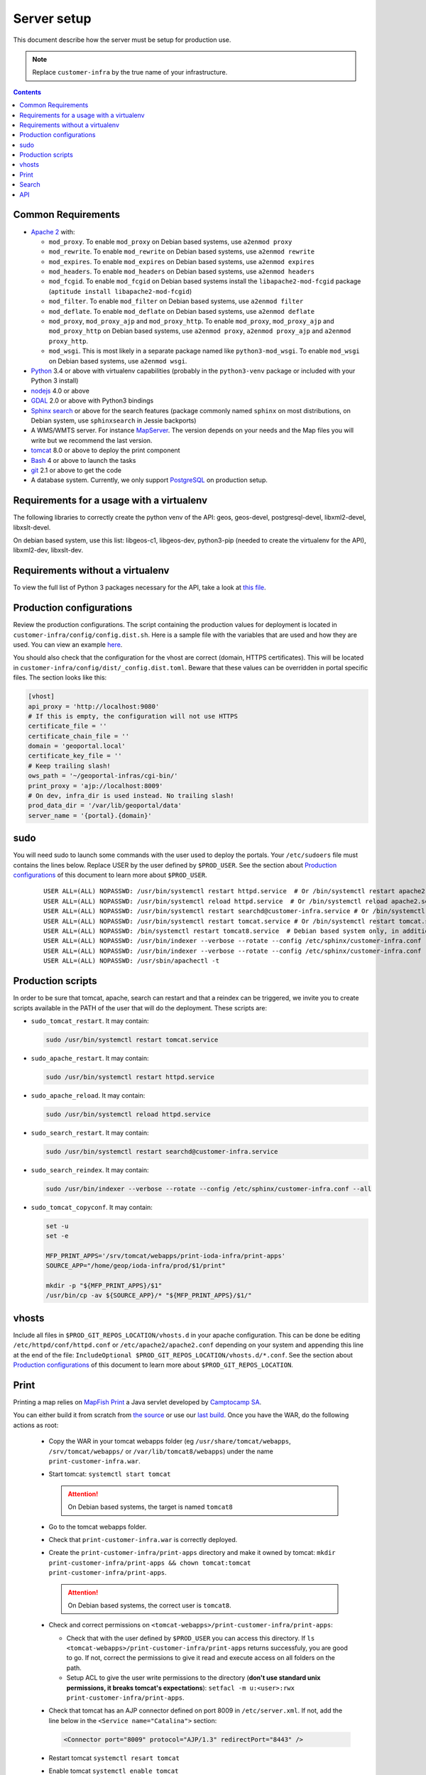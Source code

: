 Server setup
============

This document describe how the server must be setup for production use.

.. note::

  Replace ``customer-infra`` by the true name of your infrastructure.

.. contents::

.. Keep in sync with getting started.

Common Requirements
-------------------

- `Apache 2 <https://httpd.apache.org/>`__ with:

  - ``mod_proxy``. To enable ``mod_proxy`` on Debian based systems, use ``a2enmod proxy``
  - ``mod_rewrite``. To enable ``mod_rewrite`` on Debian based systems, use ``a2enmod rewrite``
  - ``mod_expires``. To enable ``mod_expires`` on Debian based systems, use ``a2enmod expires``
  - ``mod_headers``. To enable ``mod_headers`` on Debian based systems, use ``a2enmod headers``
  - ``mod_fcgid``. To enable ``mod_fcgid`` on Debian based systems install the ``libapache2-mod-fcgid`` package (``aptitude install libapache2-mod-fcgid``)
  - ``mod_filter``. To enable ``mod_filter`` on Debian based systems, use ``a2enmod filter``
  - ``mod_deflate``. To enable ``mod_deflate`` on Debian based systems, use ``a2enmod deflate``
  - ``mod_proxy``, ``mod_proxy_ajp`` and ``mod_proxy_http``. To enable ``mod_proxy``, ``mod_proxy_ajp`` and ``mod_proxy_http`` on Debian based systems, use ``a2enmod proxy``, ``a2enmod proxy_ajp`` and ``a2enmod proxy_http``.
  - ``mod_wsgi``. This is most likely in a separate package named like ``python3-mod_wsgi``. To enable ``mod_wsgi`` on Debian based systems, use ``a2enmod wsgi``.

- `Python <https://www.python.org/>`__ 3.4 or above with virtualenv capabilities (probably in the ``python3-venv`` package or included with your Python 3 install)
- `nodejs <http://nodejs.org/>`__ 4.0 or above
- `GDAL <http://www.gdal.org>`__ 2.0 or above with Python3 bindings
- `Sphinx search <http://sphinxsearch.com/>`__ or above for the search features (package commonly named ``sphinx`` on most distributions, on Debian system, use ``sphinxsearch`` in Jessie backports)
- A WMS/WMTS server. For instance `MapServer <http://mapserver.org/>`__. The version depends on your needs and the Map files you will write but we recommend the last version.
- `tomcat <http://tomcat.apache.org/>`__ 8.0 or above to deploy the print component
- `Bash <http://www.gnu.org/software/bash>`__ 4 or above to launch the tasks
- `git <https://git-scm.com/>`__ 2.1 or above to get the code
- A database system. Currently, we only support `PostgreSQL <https://www.postgresql.org/>`__ on production setup.


Requirements for a usage with a virtualenv
------------------------------------------

The following libraries to correctly create the python venv of the API: geos, geos-devel, postgresql-devel, libxml2-devel, libxslt-devel.

On debian based system, use this list: libgeos-c1, libgeos-dev, python3-pip (needed to create the virtualenv for the API), libxml2-dev, libxslt-dev.


Requirements without a virtualenv
---------------------------------

To view the full list of Python 3 packages necessary for the API, take a look at `this file <https://github.com/ioda-net/geo-api3/blob/devel/requirements.txt>`__.


.. _ref_sysadmin_server-setup_production-cfg:

Production configurations
-------------------------

Review the production configurations. The script containing the production values for deployment is located in ``customer-infra/config/config.dist.sh``. Here is a sample file with the variables that are used and how they are used. You can view an example `here <https://github.com/ioda-net/customer-infra/blob/master/config/config.dist.sh>`__.

You should also check that the configuration for the vhost are correct (domain, HTTPS certificates). This will be located in ``customer-infra/config/dist/_config.dist.toml``. Beware that these values can be overridden in portal specific files. The section looks like this:

.. code:: ini

  [vhost]
  api_proxy = 'http://localhost:9080'
  # If this is empty, the configuration will not use HTTPS
  certificate_file = ''
  certificate_chain_file = ''
  domain = 'geoportal.local'
  certificate_key_file = ''
  # Keep trailing slash!
  ows_path = '~/geoportal-infras/cgi-bin/'
  print_proxy = 'ajp://localhost:8009'
  # On dev, infra_dir is used instead. No trailing slash!
  prod_data_dir = '/var/lib/geoportal/data'
  server_name = '{portal}.{domain}'


sudo
----

You will need sudo to launch some commands with the user used to deploy the portals. Your ``/etc/sudoers`` file must contains the lines below. Replace USER by the user defined by ``$PROD_USER``. See the section about `Production configurations`_ of this document to learn more about ``$PROD_USER``.

  ::

    USER ALL=(ALL) NOPASSWD: /usr/bin/systemctl restart httpd.service  # Or /bin/systemctl restart apache2.service on Debian based system
    USER ALL=(ALL) NOPASSWD: /usr/bin/systemctl reload httpd.service  # Or /bin/systemctl reload apache2.service on Debian based system
    USER ALL=(ALL) NOPASSWD: /usr/bin/systemctl restart searchd@customer-infra.service # Or /bin/systemctl restart searchd@customer-infra.service on Debian based system
    USER ALL=(ALL) NOPASSWD: /usr/bin/systemctl restart tomcat.service # Or /bin/systemctl restart tomcat.service on Debian based system
    USER ALL=(ALL) NOPASSWD: /bin/systemctl restart tomcat8.service  # Debian based system only, in addition to the previous line.
    USER ALL=(ALL) NOPASSWD: /usr/bin/indexer --verbose --rotate --config /etc/sphinx/customer-infra.conf --all --quiet
    USER ALL=(ALL) NOPASSWD: /usr/bin/indexer --verbose --rotate --config /etc/sphinx/customer-infra.conf --all
    USER ALL=(ALL) NOPASSWD: /usr/sbin/apachectl -t


Production scripts
------------------

In order to be sure that tomcat, apache, search can restart and that a reindex can be triggered, we invite you to create scripts available in the PATH of the user that will do the deployment. These scripts are:

- ``sudo_tomcat_restart``. It may contain:

  .. code:: bash

    sudo /usr/bin/systemctl restart tomcat.service

- ``sudo_apache_restart``. It may contain:

  .. code:: bash

    sudo /usr/bin/systemctl restart httpd.service

- ``sudo_apache_reload``. It may contain:

  .. code:: bash

    sudo /usr/bin/systemctl reload httpd.service

- ``sudo_search_restart``. It may contain:

  .. code:: bash

    sudo /usr/bin/systemctl restart searchd@customer-infra.service

- ``sudo_search_reindex``. It may contain:

  .. code:: bash

    sudo /usr/bin/indexer --verbose --rotate --config /etc/sphinx/customer-infra.conf --all

- ``sudo_tomcat_copyconf``. It may contain:

  .. code:: bash

    set -u
    set -e

    MFP_PRINT_APPS='/srv/tomcat/webapps/print-ioda-infra/print-apps'
    SOURCE_APP="/home/geop/ioda-infra/prod/$1/print"

    mkdir -p "${MFP_PRINT_APPS}/$1"
    /usr/bin/cp -av ${SOURCE_APP}/* "${MFP_PRINT_APPS}/$1/"

vhosts
------

Include all files in ``$PROD_GIT_REPOS_LOCATION/vhosts.d`` in your apache configuration. This can be done be editing ``/etc/httpd/conf/httpd.conf`` or ``/etc/apache2/apache2.conf`` depending on your system and appending this line at the end of the file: ``IncludeOptional $PROD_GIT_REPOS_LOCATION/vhosts.d/*.conf``. See the section about `Production configurations`_ of this document to learn more about ``$PROD_GIT_REPOS_LOCATION``.

Print
-----

.. Keep in sync with the getting started

Printing a map relies on `MapFish Print <https://github.com/mapfish/mapfish-print>`__ a Java servlet developed by `Camptocamp SA <http://www.camptocamp.com/en/>`__.

You can either build it from scratch from `the source <https://github.com/mapfish/mapfish-print>`__ or use our `last build </data/getting-started/print.war>`__. Once you have the WAR, do the following actions as root:

  - Copy the WAR in your tomcat webapps folder (eg ``/usr/share/tomcat/webapps``, ``/srv/tomcat/webapps/`` or ``/var/lib/tomcat8/webapps``) under the name ``print-customer-infra.war``.
  - Start tomcat: ``systemctl start tomcat``

    .. attention::

      On Debian based systems, the target is named ``tomcat8``

  - Go to the tomcat webapps folder.
  - Check that ``print-customer-infra.war`` is correctly deployed.
  - Create the ``print-customer-infra/print-apps`` directory and make it owned by tomcat: ``mkdir print-customer-infra/print-apps && chown tomcat:tomcat print-customer-infra/print-apps``.

    .. attention::

      On Debian based systems, the correct user is ``tomcat8``.

  - Check and correct permissions on ``<tomcat-webapps>/print-customer-infra/print-apps``:

    - Check that with the user defined by ``$PROD_USER`` you can access this directory. If ``ls <tomcat-webapps>/print-customer-infra/print-apps`` returns successfuly, you are good to go. If not, correct the permissions to give it read and execute access on all folders on the path.
    - Setup ACL to give the user write permissions to the directory (**don't use standard unix permissions, it breaks tomcat's expectations**): ``setfacl -m u:<user>:rwx print-customer-infra/print-apps``.

  - Check that tomcat has an AJP connector defined on port 8009 in ``/etc/server.xml``. If not, add the line below in the ``<Service name="Catalina">`` section:

    .. code:: xml

      <Connector port="8009" protocol="AJP/1.3" redirectPort="8443" />

  - Restart tomcat ``systemctl resart tomcat``
  - Enable tomcat ``systemctl enable tomcat``


Search
------

.. Keep in sync with the getting started

On `sphinx search <http://sphinxsearch.com/>`__ is correctly installed on your system, do the following actons as root to configure it:

- Add a symlink to the global sphinx configuration. Depending when you set it up, this file may not exist yet. It will be in ``$PROD_GIT_REPOS_LOCATION/search/sphinx.conf``. See the section about `Production configurations`_ of this document to learn more about ``$PROD_GIT_REPOS_LOCATION``.

  .. code:: bash

     ln -s <PROD_GIT_REPOS_LOCATION>/search/sphinx.conf /etc/sphinx/customer-infra.conf

  .. attention::

    On Debian based systems, before creating the symlink, you must (*as root*):

      - Create the ``/etc/sphinx/`` directory: ``mkdir /etc/sphinx/``
      - Change its owner to ``sphinxsearch``: ``chown -R sphinxsearch:sphinxsearch /etc/sphinx``

- Create sphinx infrastructure specific directories:

  - Create: ``mkdir -p /var/lib/sphinx/customer-infra/{binlog,index}``
  - Set proper owner: ``chown -R sphinx:sphinx /var/lib/sphinx/customer-infra``
  - Create log dir: ``mkdir -p /var/log/sphinx``
  - Set proper owner: ``chown -R sphinx:sphinx /var/log/sphinx``
  - Create run dir for PID: ``mkdir -p /var/run/sphinx``
  - Set proper owner: ``chown -R sphinx:sphinx /var/run/sphinx``

    .. attention::

      On Debian based system:

        - The correct user is ``sphinxsearch``
        - Don't attempt to create the directories above in ``/var/lib/sphinxsearch`` the process will be configured to look in ``/var/lib/sphinx``

- Deploy the unit files for this infrastructure:

  - Copy the ``searchd@.service`` service file from ``geo-infra`` to ``/etc/systemd/system/``

    .. attention::

      On Debian based systems, you must correct the user to ``sphinxsearch``

  - Reload systemd daemons: ``systemctl daemon-reload``

- Enable the sphinx daemon: ``systemctl enable searchd@customer-infra.service``


.. _ref_sysadmin_server-setup_api:

API
---

#. On the production server, either:

   - Clone the api for the first deploy: ``git clone https://github.com/ioda-net/geo-api3.git``
   - Update the API: ``git pull``

   .. note::

    Depending on who you are, you may:

       - get the code of the API from another location
       - need to switch to a custom branch.

#. Update the configuration of the API for this deployment. To do this, create a file named ``geo-api3/config/config.<branchname>.toml`` and override any values necessary from the ``geo-api3/config/config.dist.toml`` config file.
#. Override any commands necessary in ``geo-api3/config/config.dist.sh`` by creating a ``geo-api3/config/config.sh`` file.
#. Deploy the API: on the production server, in the ``geo-api3`` folder, launch: ``./manuel deploy``
#. Add a new vhost for the API. It should look like the vhost below. Adapt the user names and file paths to match those defined in the ``geo-api3/config/config.<branchname>.toml``.

   .. literalinclude:: /_static/config/api-vhost.conf
    :language: apache
